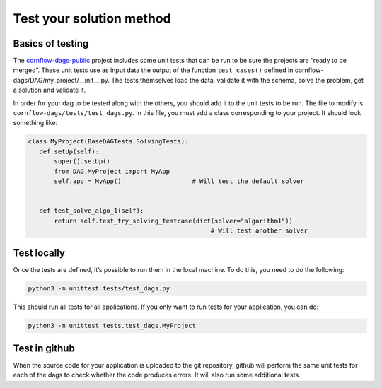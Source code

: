 Test your solution method
=============================================

Basics of testing
------------------------------

The `cornflow-dags-public <https://github.com/baobabsoluciones/cornflow-dags-public>`_ project includes some unit tests that can be run to be sure the projects are “ready to be merged”. These unit tests use as input data the output of the function ``test_cases()`` defined in cornflow-dags/DAG/my_project/__init__.py. The tests themselves load the data, validate it with the schema, solve the problem, get a solution and validate it.

In order for your dag to be tested along with the others, you should add it to the unit tests to be run. The file to modify is ``cornflow-dags/tests/test_dags.py``. In this file, you must add a class corresponding to your project. It should look something like:

.. code-block:: python

    class MyProject(BaseDAGTests.SolvingTests):
       def setUp(self):
           super().setUp()
           from DAG.MyProject import MyApp
           self.app = MyApp()                   # Will test the default solver


       def test_solve_algo_1(self):
           return self.test_try_solving_testcase(dict(solver="algorithm1"))
                                                     # Will test another solver


Test locally
---------------

Once the tests are defined, it’s possible to run them in the local machine. To do this, you need to do the following:

.. code-block:: bash

    python3 -m unittest tests/test_dags.py


This should run all tests for all applications. If you only want to run tests for your application, you can do:

.. code-block:: bash

    python3 -m unittest tests.test_dags.MyProject

Test in github
-----------------

When the source code for your application is uploaded to the git repository, github will perform the same unit tests for each of the dags to check whether the code produces errors. It will also run some additional tests.

